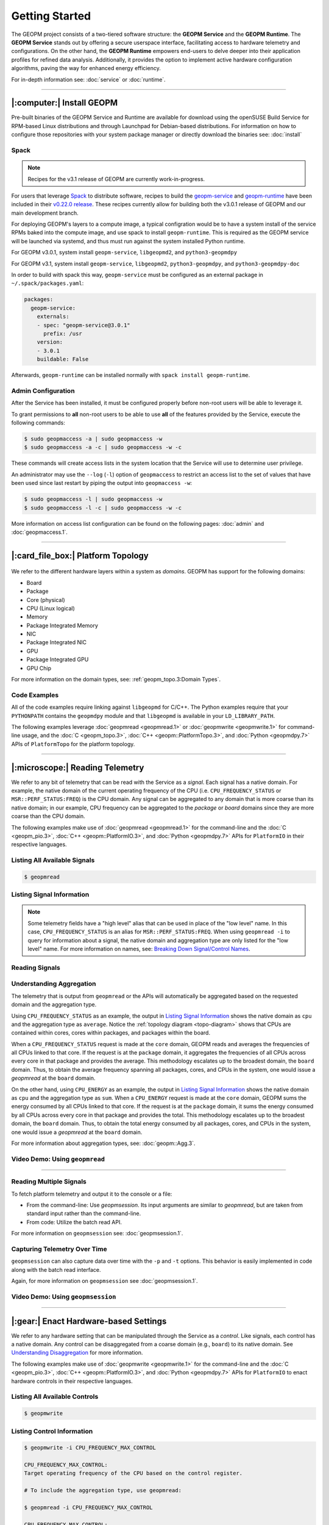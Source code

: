 Getting Started
===============

The GEOPM project consists of a two-tiered software structure: the **GEOPM
Service** and the **GEOPM Runtime**. The **GEOPM Service** stands out by offering a
secure userspace interface, facilitating access to hardware telemetry and
configurations. On the other hand, the **GEOPM Runtime** empowers end-users to
delve deeper into their application profiles for refined data analysis.
Additionally, it provides the option to implement active hardware configuration
algorithms, paving the way for enhanced energy efficiency.

For in-depth information see: :doc:`service` or :doc:`runtime`.

----

|:computer:| Install GEOPM
--------------------------

Pre-built binaries of the GEOPM Service and Runtime are available for download
using the openSUSE Build Service for RPM-based Linux distributions and through
Launchpad for Debian-based distributions.  For information on how to configure
those repositories with your system package manager or directly download the
binaries see: :doc:`install`

Spack
^^^^^

.. note::

    Recipes for the v3.1 release of GEOPM are currently work-in-progress.

For users that leverage `Spack <https://spack.io/>`_ to distribute software,
recipes to build the `geopm-service
<https://github.com/spack/spack/blob/v0.22.0/var/spack/repos/builtin/packages/geopm-service/package.py>`_
and `geopm-runtime
<https://github.com/spack/spack/blob/v0.22.0/var/spack/repos/builtin/packages/geopm-runtime/package.py>`_
have been included in their `v0.22.0 release
<https://github.com/spack/spack/tree/v0.22.0>`_.  These recipes currently allow
for building both the v3.0.1 release of GEOPM and our main development branch.

For deploying GEOPM's layers to a compute image, a typical configration would
be to have a system install of the service RPMs baked into the compute image,
and use spack to install ``geopm-runtime``.  This is required as the GEOPM
service will be launched via systemd, and thus must run against the system
installed Python runtime.

For GEOPM v3.0.1, system install ``geopm-service``, ``libgeopmd2``, and ``python3-geopmdpy``

For GEOPM v3.1, system install ``geopm-service``, ``libgeopmd2``, ``python3-geopmdpy``, and ``python3-geopmdpy-doc``

In order to build with spack this way, ``geopm-service`` must be configured as an
external package in ``~/.spack/packages.yaml``:

.. code-block:: bash

    packages:
      geopm-service:
        externals:
        - spec: "geopm-service@3.0.1"
          prefix: /usr
        version:
        - 3.0.1
        buildable: False

Afterwards, ``geopm-runtime`` can be installed normally with ``spack install
geopm-runtime``.

Admin Configuration
^^^^^^^^^^^^^^^^^^^

After the Service has been installed, it must be configured properly before
non-root users will be able to leverage it.

To grant permissions to **all** non-root users to be able to use **all** of the
features provided by the Service, execute the following commands:

.. code-block:: bash

    $ sudo geopmaccess -a | sudo geopmaccess -w
    $ sudo geopmaccess -a -c | sudo geopmaccess -w -c

These commands will create access lists in the system location that the Service
will use to determine user privilege.

An administrator may use the ``--log`` (``-l``) option of ``geopmaccess`` to
restrict an access list to the set of values that have been used since last
restart by piping the output into ``geopmaccess -w``:

.. code-block:: bash

    $ sudo geopmaccess -l | sudo geopmaccess -w
    $ sudo geopmaccess -l -c | sudo geopmaccess -w -c

More information on access list configuration can be found on the following
pages: :doc:`admin` and :doc:`geopmaccess.1`.

----

|:card_file_box:| Platform Topology
-----------------------------------

.. _topo-diagram:
.. figure:: https://geopm.github.io/images/platform-topo-diagram.svg
    :alt: Topology Encapsulation Diagram
    :align: center

We refer to the different hardware layers within a system as *domains*.  GEOPM
has support for the following domains:

* Board
* Package
* Core (physical)
* CPU (Linux logical)
* Memory
* Package Integrated Memory
* NIC
* Package Integrated NIC
* GPU
* Package Integrated GPU
* GPU Chip

For more information on the domain types, see: :ref:`geopm_topo.3:Domain Types`.

Code Examples
^^^^^^^^^^^^^

All of the code examples require linking against ``libgeopmd`` for C/C++.  The
Python examples require that your ``PYTHONPATH`` contains the ``geopmdpy``
module and that ``libgeopmd`` is available in your ``LD_LIBRARY_PATH``.

The following examples leverage :doc:`geopmread <geopmread.1>` or
:doc:`geopmwrite <geopmwrite.1>` for command-line usage, and the
:doc:`C <geopm_topo.3>`, :doc:`C++ <geopm::PlatformTopo.3>`, and
:doc:`Python <geopmdpy.7>` APIs of ``PlatformTopo`` for the platform
topology.

.. tabs::

    .. code-tab:: bash

        # Print all domains:
        $ geopmread --domain
        # OR
        $ geopmwrite --domain

        board                       1
        package                     2
        core                        104
        cpu                         208
        memory                      2
        package_integrated_memory   2
        nic                         0
        package_integrated_nic      0
        gpu                         6
        package_integrated_gpu      0
        gpu_chip                    12

    .. code-tab:: c

        // Query the number of physical cores in the system

        #include <stdio.h>
        #include <geopm_topo.h>

        int main (int argc, char** argv)
        {
            int num_cores = geopm_topo_num_domain(GEOPM_DOMAIN_CORE);
            printf("Num cores = %d\n", num_cores);

            return 0;
        }


    .. code-tab:: c++

        // Query the number of physical cores in the system

        #include <iostream>
        #include <geopm/PlatformTopo.hpp>

        int main (int argc, char** argv)
        {
            int num_cores = geopm::platform_topo().num_domain(GEOPM_DOMAIN_CORE);
            std::cout << "Num cores = " << num_cores << std::endl;

            return 0;
        }

    .. code-tab:: python

        # Query the number of physical cores in the system

        import geopmdpy.topo as topo

        num_core = topo.num_domain(topo.DOMAIN_CORE)
        print(f'Num cores = {num_core}')

----

|:microscope:| Reading Telemetry
--------------------------------

We refer to any bit of telemetry that can be read with the Service as a
*signal*.  Each signal has a native domain.  For example, the native domain of
the current operating frequency of the CPU (i.e.  ``CPU_FREQUENCY_STATUS`` or
``MSR::PERF_STATUS:FREQ``) is the CPU domain.  Any signal can be aggregated to
any domain that is more coarse than its native domain; in our example, CPU
frequency can be aggregated to the *package* or *board* domains since they are
more coarse than the CPU domain.

The following examples make use of :doc:`geopmread <geopmread.1>` for the command-line
and the :doc:`C <geopm_pio.3>`, :doc:`C++ <geopm::PlatformIO.3>`, and :doc:`Python
<geopmdpy.7>` APIs for ``PlatformIO`` in their respective languages.

Listing All Available Signals
^^^^^^^^^^^^^^^^^^^^^^^^^^^^^

.. code-block:: bash

    $ geopmread

Listing Signal Information
^^^^^^^^^^^^^^^^^^^^^^^^^^

.. note::

    Some telemetry fields have a "high level" alias that can be used in place
    of the "low level" name.  In this case, ``CPU_FREQUENCY_STATUS`` is an alias
    for ``MSR::PERF_STATUS:FREQ``.  When using ``geopmread -i`` to query for
    information about a signal, the native domain and aggregation type are only
    listed for the "low level" name.  For more information on names, see: `Breaking
    Down Signal/Control Names`_.

.. code-block:: bash
    :emphasize-lines: 13,14

    $ geopmread -i CPU_FREQUENCY_STATUS

    CPU_FREQUENCY_STATUS:
        description: The current operating frequency of the CPU.
        iogroup: MSR
        alias_for: MSR::PERF_STATUS:FREQ

    $ geopmread -i MSR::PERF_STATUS:FREQ

    MSR::PERF_STATUS:FREQ:
        description: The current operating frequency of the CPU.
        units: hertz
        aggregation: average
        domain: cpu
        iogroup: MSRIOGroup

Reading Signals
^^^^^^^^^^^^^^^

.. tabs::

    .. code-tab:: bash

        # Read the current CPU frequency for cpu 0

        $ geopmread CPU_FREQUENCY_STATUS cpu 0

    .. code-tab:: c

        // Read the current CPU frequency for cpu 0

        #include <limits.h>
        #include <stdio.h>
        #include <geopm_topo.h>
        #include <geopm_pio.h>
        #include <geopm_error.h>

        int main (int argc, char** argv)
        {
            double curr_frequency = 0;
            char err_msg[PATH_MAX];

            int err = geopm_pio_read_signal("CPU_FREQUENCY_STATUS",
                                            GEOPM_DOMAIN_CPU,
                                            0,
                                            &curr_frequency);

            if (err != 0) {
                geopm_error_message(err, err_msg, PATH_MAX);
                printf("Err msg = %s\n", err_msg);
            }
            printf("Current CPU frequency for core 0 = %f\n", curr_frequency);

            return 0;
        }

    .. code-tab:: c++

        // Read the current CPU frequency for cpu 0

        #include <iostream>
        #include <geopm/PlatformIO.hpp>
        #include <geopm/PlatformTopo.hpp>

        int main (int argc, char** argv)
        {
            double curr_frequency =
                geopm::platform_io().read_signal("CPU_FREQUENCY_STATUS",
                                                 GEOPM_DOMAIN_CPU, 0);

            std::cout << "Current CPU frequency for core 0 = "
                      << curr_frequency << std::endl;

            return 0;
        }

    .. code-tab:: python

        # Read the current CPU frequency for cpu 0

        import geopmdpy.topo as topo
        import geopmdpy.pio as pio

        curr_frequency = pio.read_signal('CPU_FREQUENCY_STATUS', topo.DOMAIN_CPU, 0)
        print(f'Current CPU frequency for core 0 = {curr_frequency}')


Understanding Aggregation
^^^^^^^^^^^^^^^^^^^^^^^^^

The telemetry that is output from ``geopmread`` or the APIs will automatically
be aggregated based on the requested domain and the aggregation
type.

Using ``CPU_FREQUENCY_STATUS`` as an example, the output  in `Listing Signal
Information`_ shows the native domain as ``cpu`` and the aggregation type as
``average``.  Notice the :ref:`topology diagram <topo-diagram>` shows that CPUs
are contained within cores, cores within packages, and packages within the board.

When a ``CPU_FREQUENCY_STATUS`` request is made at the ``core`` domain, GEOPM
reads and averages the frequencies of all CPUs linked to that core. If the
request is at the ``package`` domain, it aggregates the frequencies of all CPUs
across every core in that package and provides the average. This methodology
escalates up to the broadest domain, the ``board`` domain. Thus, to obtain the
average frequency spanning all packages, cores, and CPUs in the system, one
would issue a `geopmread` at the ``board`` domain.

On the other hand, using ``CPU_ENERGY`` as an example, the output in `Listing
Signal Information`_ shows the native domain as ``cpu`` and the aggregation
type as ``sum``.  When a ``CPU_ENERGY`` request is made at the ``core`` domain,
GEOPM sums the energy consumed by all CPUs linked to that core. If the request
is at the ``package`` domain, it sums the energy consumed by all CPUs across
every core in that package and provides the total. This methodology escalates up
to the broadest domain, the ``board`` domain. Thus, to obtain the total energy
consumed by all packages, cores, and CPUs in the system, one would issue a
`geopmread` at the ``board`` domain.

For more information about aggregation types, see: :doc:`geopm::Agg.3`.

Video Demo: Using ``geopmread``
^^^^^^^^^^^^^^^^^^^^^^^^^^^^^^^
.. raw:: html

    <video src="images/geopmread.webm" type="video/webm" controls="controls" muted="muted" class="d-block rounded-bottom-2 border-top width-fit" style="max-height:640px; min-height: 200px"></video>

----

Reading Multiple Signals
^^^^^^^^^^^^^^^^^^^^^^^^
To fetch platform telemetry and output it to the console or a file:

- From the command-line: Use `geopmsession`. Its input arguments are similar to `geopmread`,
  but are taken from standard input rather than the command-line.
- From code: Utilize the batch read API.

.. tabs::

    .. code-tab:: bash

        $ echo -e 'TIME board 0\nCPU_FREQUENCY_STATUS package 0' | geopmsession

    .. code-tab:: c

        // Read multiple signals using batch interface

        #include <limits.h>
        #include <stdio.h>
        #include <geopm_topo.h>
        #include <geopm_pio.h>
        #include <geopm_error.h>

        int read_signals ()
        {
            int time_idx, freq_idx, err;
            double time_value, freq_value;

            time_idx = geopm_pio_push_signal("TIME", GEOPM_DOMAIN_BOARD, 0);
            if (time_idx < 0) {
                // geopm_pio_push_signal will return a negative value when something went wrong
                return time_idx;
            }
            freq_idx = geopm_pio_push_signal("CPU_FREQUENCY_STATUS", GEOPM_DOMAIN_PACKAGE, 0);
            if (freq_idx < 0) {
                return freq_idx;
            }
            err = geopm_pio_read_batch();
            if (err < 0) {
                return err;
            }
            err = geopm_pio_sample(time_idx, &time_value);
            if (err < 0) {
                return err;
            }
            err = geopm_pio_sample(freq_idx, &freq_value);
            if (err < 0) {
                return err;
            }
            printf("Elapsed time = %f\n", time_value);
            printf("Current CPU frequency for core 0 = %f\n", freq_value);

            return 0;
        }

        int main (int argc, char** argv)
        {
            char err_msg[PATH_MAX];
            int err = read_signals();
            if (err < 0) {
                geopm_error_message(err, err_msg, PATH_MAX);
                fprintf(stderr, "Err msg = %s\n", err_msg);
            }

            return 0;
        }

    .. code-tab:: c++

        // Read multiple signals using batch interface

        #include <limits.h>
        #include <iostream>
        #include <geopm/PlatformIO.hpp>
        #include <geopm/PlatformTopo.hpp>

        int main (int argc, char** argv)
        {
            geopm::PlatformIO &pio = geopm::platform_io();

            int time_idx, freq_idx;
            double time_value, freq_value;

            time_idx = pio.push_signal("TIME", GEOPM_DOMAIN_BOARD, 0);
            freq_idx = pio.push_signal("CPU_FREQUENCY_STATUS", GEOPM_DOMAIN_PACKAGE, 0);

            pio.read_batch();

            time_value = pio.sample(time_idx);
            freq_value = pio.sample(freq_idx);

            std::cout << "Elapsed time = "
                      << time_value << std::endl;
            std::cout << "Current CPU frequency for core 0 = "
                      << freq_value << std::endl;

            return 0;
        }

    .. code-tab:: python

        # Read multiple signals using batch read

        import geopmdpy.topo as topo
        import geopmdpy.pio as pio

        time_idx = pio.push_signal('TIME', topo.DOMAIN_BOARD, 0)
        freq_idx = pio.push_signal('CPU_FREQUENCY_STATUS', topo.DOMAIN_PACKAGE, 0)

        pio.read_batch()
        print(f"Elapsed time = {pio.sample(time_idx)}")
        print(f"Current CPU frequency for core 0 = {pio.sample(freq_idx)}")

For more information on ``geopmsession`` see: :doc:`geopmsession.1`.

Capturing Telemetry Over Time
^^^^^^^^^^^^^^^^^^^^^^^^^^^^^

``geopmsession`` can also capture data over time with the ``-p`` and ``-t``
options. This behavior is easily implemented in code along with the batch read
interface.

.. tabs::

    .. code-tab:: bash

        # Read 2 signals for 10 seconds, sampling once a second:

        $ echo -e 'TIME board 0\nCPU_FREQUENCY_STATUS package 0' | geopmsession -p 1.0 -t 10.0

    .. code-tab:: c

        // Read multiple signals for 10 seconds using batch read, sampling once a second

        #include <limits.h>
        #include <stdio.h>
        #include <unistd.h>
        #include <geopm_topo.h>
        #include <geopm_pio.h>
        #include <geopm_error.h>

        int read_signals ()
        {
            int time_idx, freq_idx, err;
            double time_value, freq_value;
            int ii;

            time_idx = geopm_pio_push_signal("TIME", GEOPM_DOMAIN_BOARD, 0);
            if (time_idx < 0) {
                // geopm_pio_push_signal will return a negative value when something went wrong
                return time_idx;
            }
            freq_idx = geopm_pio_push_signal("CPU_FREQUENCY_STATUS", GEOPM_DOMAIN_PACKAGE, 0);
            if (freq_idx < 0) {
                return freq_idx;
            }
            printf("time,frequency\n");
            for (ii = 0; ii < 10; ii++) {
                err = geopm_pio_read_batch();
                if (err < 0) {
                    return err;
                }
                err = geopm_pio_sample(time_idx, &time_value);
                if (err < 0) {
                    return err;
                }
                err = geopm_pio_sample(freq_idx, &freq_value);
                if (err < 0) {
                    return err;
                }
                printf("%f,%f\n", time_value, freq_value);
                sleep(1);
            }

            return 0;
        }

        int main (int argc, char** argv)
        {
            char err_msg[PATH_MAX];
            int err = read_signals();
            if (err < 0) {
                geopm_error_message(err, err_msg, PATH_MAX);
                fprintf(stderr, "Err msg = %s\n", err_msg);
            }

            return 0;
        }

    .. code-tab:: c++

        // Read multiple signals for ten seconds using batch read every second

        #include <limits.h>
        #include <unistd.h>
        #include <iostream>
        #include <geopm/PlatformIO.hpp>
        #include <geopm/PlatformTopo.hpp>

        int main (int argc, char** argv)
        {
            geopm::PlatformIO &pio = geopm::platform_io();

            int time_idx, freq_idx;
            double time_value, freq_value;

            time_idx = pio.push_signal("TIME",
                                       GEOPM_DOMAIN_BOARD,
                                       0);

            freq_idx = pio.push_signal("CPU_FREQUENCY_STATUS",
                                       GEOPM_DOMAIN_PACKAGE,
                                       0);

            std::cout << "time,frequency" << std::endl;
            for (int ii = 0; ii < 10; ii++) {
                pio.read_batch();

                time_value = pio.sample(time_idx);
                freq_value = pio.sample(freq_idx);

                std::cout << time_value << "," << freq_value << std::endl;
                sleep(1);
            }

            return 0;
        }

    .. code-tab:: python

        # Read multiple signals for ten seconds using batch read every second

        import geopmdpy.topo as topo
        import geopmdpy.pio as pio
        import time

        time_idx = pio.push_signal('TIME', topo.DOMAIN_BOARD, 0)
        freq_idx = pio.push_signal('CPU_FREQUENCY_STATUS', topo.DOMAIN_PACKAGE, 0)

        print("time,frequency")
        for ii in range(10):
            pio.read_batch()
            print(f"{pio.sample(time_idx)},{pio.sample(freq_idx)}")
            time.sleep(1)

Again, for more information on ``geopmsession`` see :doc:`geopmsession.1`.

Video Demo: Using ``geopmsession``
^^^^^^^^^^^^^^^^^^^^^^^^^^^^^^^^^^
.. raw:: html

    <video src="images/geopmsession.webm" type="video/webm" controls="controls" muted="muted" class="d-block rounded-bottom-2 border-top width-fit" style="max-height:640px; min-height: 200px"></video>

----

|:gear:| Enact Hardware-based Settings
--------------------------------------

We refer to any hardware setting that can be manipulated through the Service as
a *control*.  Like signals, each control has a native domain.  Any control can
be disaggregated from a coarse domain (e.g., ``board``) to its native domain.
See `Understanding Disaggregation`_ for more information.

The following examples make use of :doc:`geopmwrite <geopmwrite.1>` for the
command-line and the :doc:`C <geopm_pio.3>`,
:doc:`C++ <geopm::PlatformIO.3>`, and :doc:`Python <geopmdpy.7>`
APIs for ``PlatformIO`` to enact hardware controls in their respective
languages.

Listing All Available Controls
^^^^^^^^^^^^^^^^^^^^^^^^^^^^^^

.. code-block:: bash

    $ geopmwrite

Listing Control Information
^^^^^^^^^^^^^^^^^^^^^^^^^^^

.. code-block:: bash

    $ geopmwrite -i CPU_FREQUENCY_MAX_CONTROL

    CPU_FREQUENCY_MAX_CONTROL:
    Target operating frequency of the CPU based on the control register.

    # To include the aggregation type, use geopmread:

    $ geopmread -i CPU_FREQUENCY_MAX_CONTROL

    CPU_FREQUENCY_MAX_CONTROL:
        description: Target operating frequency of the CPU based on the control register. Note: when querying at a higher domain, if NaN is returned, query at its native domain.
        alias_for: MSR::PERF_CTL:FREQ
        units: hertz
        aggregation: expect_same
        domain: core
        iogroup: MSRIOGroup

Writing Controls
^^^^^^^^^^^^^^^^

.. tabs::

    .. code-tab:: bash

        # Write the current CPU frequency for core 0 to 3.0 GHz

        $ geopmwrite CPU_FREQUENCY_MAX_CONTROL core 0 3.0e9

    .. code-tab:: c

        // Write the current CPU frequency for core 0 to 3.0 GHz

        #include <limits.h>
        #include <stdio.h>
        #include <geopm_topo.h>
        #include <geopm_pio.h>
        #include <geopm_error.h>

        int main (int argc, char** argv)
        {
            char err_msg[PATH_MAX];

            int err = geopm_pio_write_control("CPU_FREQUENCY_MAX_CONTROL",
                                              GEOPM_DOMAIN_CORE,
                                              0,
                                              3.0e9);

            if (err != 0) {
                geopm_error_message(err, err_msg, PATH_MAX);
                printf("Err msg = %s\n", err_msg);
            }

            return 0;
        }

    .. code-tab:: c++

        // Write the current CPU frequency for core 0 to 3.0 GHz

        #include <iostream>
        #include <geopm/PlatformIO.hpp>
        #include <geopm/PlatformTopo.hpp>

        int main (int argc, char** argv)
        {
            geopm::platform_io().write_control("CPU_FREQUENCY_MAX_CONTROL",
                                               GEOPM_DOMAIN_CORE, 0,
                                               3.0e9);

            return 0;
        }

    .. code-tab:: python

        # Write the current CPU frequency for core 0 to 3.0 GHz

        import geopmdpy.topo as topo
        import geopmdpy.pio as pio

        pio.write_control('CPU_FREQUENCY_MAX_CONTROL', topo.DOMAIN_CORE, 0, 3.0e9)

.. note::

    To determine the initial value of any control, use ``geopmread`` or the
    corresponding ``PlatformIO`` APIs at the desired domain.  E.g.:

    .. code-block:: bash

        $ geopmread CPU_FREQUENCY_MAX_CONTROL core 0

Understanding Disaggregation
^^^^^^^^^^^^^^^^^^^^^^^^^^^^

Just as signals can be aggregated to a more coarse domain from their native
one, controls can be disaggregated from a coarse domain to their native domain.
This happens automatically with ``geopmwrite`` and the corresponding APIs.

Using ``CPU_FREQUENCY_MAX_CONTROL`` as an example, the output in `Listing Control
Information`_ shows the native domain as ``core``.  To
write the same value to all the cores in a package, simply issue the request at
the ``package`` domain, and the ``CPU_FREQUENCY_MAX_CONTROL`` of all cores in
that package will be written.  Likewise, to write the same value to all cores
in all packages, issue the request at the ``board`` domain.

To understand the method of disaggregation for a specific control, you must
examine its aggregation type.

For instance, ``CPU_FREQUENCY_MAX_CONTROL`` has an aggregation type labeled
``expect_same``. When setting this control at a domain level coarser than its
native domain, all native domains inherit the same value as the coarser domain.
This consistent distribution applies to all aggregation types, with the
exception of ``sum``; controls that use ``sum`` aggregation will have the
requested value distributed evenly across the native domain.  Taking
``MSR::PKG_POWER_LIMIT:PL1_POWER_LIMIT`` as an example, it has the following
information:

.. code-block:: bash

    $ geopmread -i MSR::PKG_POWER_LIMIT:PL1_POWER_LIMIT

    MSR::PKG_POWER_LIMIT:PL1_POWER_LIMIT:
        description: The average power usage limit over the time window specified in PL1_TIME_WINDOW.
        units: watts
        aggregation: sum
        domain: package
        iogroup: MSRIOGroup

Since the ``package`` domain is contained within the ``board`` domain, writing this
control at the ``board`` domain will evenly distribute the requested value over
all the packages in the system.  This means that requesting a 200 W power limit
at the ``board`` domain will result in each ``package`` receiving a limit of
100 W.

Video Demo: Using ``geopmwrite``
^^^^^^^^^^^^^^^^^^^^^^^^^^^^^^^^
.. raw:: html

    <video src="images/geopmwrite.webm" type="video/webm" controls="controls" muted="muted" class="d-block rounded-bottom-2 border-top width-fit" style="max-height:640px; min-height: 200px"></video>

----

|:straight_ruler:| Measure Performance
--------------------------------------

The GEOPM Runtime offers capabilities for collecting telemetry throughout an
application's execution. If you're aiming to measure a particular segment of an
application, you can annotate the application code using GEOPM markup.

To integrate the Runtime with an application, you have two options:

1. **geopmlaunch**: Ideal for MPI-enabled applications. Simply launch the application using this method.
2. **Manual Setup**: This involves configuring the necessary environment settings and directly invoking `geopmctl`.

``geopmlaunch`` will bring up the Runtime alongside your application using one
of three launch methods: ``process``, ``pthread``, or ``application``.  The
``process`` launch method will attempt to launch the main entity of the
Runtime, the Controller, as an extra rank in the MPI gang.  The ``application``
launch method (default when unspecified) will launch the Controller as a
separate application (useful for non-MPI applications).  For more information,
see the ``--geopm-ctl`` :ref:`option description <geopm-ctl option>`.

Using ``geopmlaunch`` with MPI Applications
^^^^^^^^^^^^^^^^^^^^^^^^^^^^^^^^^^^^^^^^^^^

.. code-block:: bash

    # Run with 1 OpenMP thread per rank, and 2 ranks

    # SLURM example

    $ OMP_NUM_THREADS=1 geopmlaunch srun -N 1 -n 2 --geopm-preload -- ./mpi_application

    # PALS example

    $ OMP_NUM_THREADS=1 geopmlaunch pals -ppn 2 -n 2 --geopm-preload -- ./mpi_application

When the run has concluded, there will be an output file from the Runtime
called ``geopm.report`` in the current working directory.  This report file
contains a summary of hardware telemetry over the course of the run.
Time-series data is also available through the use of the ``--geopm-trace``
option to ``geopmlaunch``.  For more information about ``geompmlaunch`` see:
:doc:`geopmlaunch.1`.  For more information about the reports, see:
:doc:`geopm_report.7`.


Profiling Applications without ``geopmlaunch``
^^^^^^^^^^^^^^^^^^^^^^^^^^^^^^^^^^^^^^^^^^^^^^

The ``geopmlaunch(1)`` command may not be best suited for your needs if you are
running a non-MPI application, or if you are running an MPI application but the
launch command is embedded in scripts that are difficult to modify.  Instead of
using ``geopmlaunch(1)``, the user may use the ``geopmctl(1)`` application in
conjunction with environment variables that control the GEOPM Runtime behavior.

In this simple example we run the ``sleep(1)`` command for 10 seconds and
monitor the system during its execution.  Rather than using the ``geopmlaunch``
tool as in the above example, we will run the ``geopmctl`` command in the
background while the application of interest is executing.  The ``geopmctl`` MPI
application should be launched with one process per compute node when executing
the runtime on multiple nodes.  There are five requirements to enable the GEOPM
controller process to connect to the application process and generate a report:

1. Both the ``geopmctl`` process and the application process must have the
   ``GEOPM_PROFILE`` environment variable set to the **same** value or both
   environments may leave this variable unset.
2. The application process must have ``LD_PRELOAD=libgeopm.so.2`` set in the
   environment or the application binary must be linked directly to
   ``libgeopm.so.2`` at compile time.
3. The ``GEOPM_REPORT`` environment variable must be set in the environment of
   the ``geopmctl`` process.
4. The ``GEOPM_PROGRAM_FILTER`` environment variable is required and explicitly
   lists the program invocation names of any process to be profiled. All other
   programs will not be affected by ``LD_PRELOAD`` of ``libgeopm.so``.  For this
   reason a user will typically set these two environment variables together.
   This is especially important when profiling programs within a bash script.
5. The ``GEOPM_NUM_PROCESS`` variable must be set in the ``geopmctl``
   environment if there is more than one process to be tracked on each compute
   node.

In addition to generating a report in YAML format, the example below showcases
two optional features of the GEOPM Runtime:

1. **CSV Trace File**: By setting the ``GEOPM_TRACE`` environment variable, you
   can generate a trace file in CSV format.
2. **Sampling Period Adjustment**: The ``GEOPM_PERIOD`` environment variable
   allows you to modify the controller's sampling period. For instance, setting
   it to 200 milliseconds, up from the default 5 milliseconds, results in
   approximately 50 rows of samples in the trace file (calculated as five
   samples per second over ten seconds).
3. **Disable Network Use** The ``GEOPM_CTL_LOCAL`` environment variable may be
   set which disables all intra-node communication between the controllers on
   each node, thereby generating a unique report file per host node over which
   the application processes are launched.

These three options together will inform the GEOPM runtime controller
(``geopmctl``) to profile the ``sleep`` utility and generate a CSV trace file
with approximately 50 rows of samples (five per-second for ten seconds).  In the
provided example, the ``awk`` command extracts specific columns: time since
application start (column 1), CPU energy (column 6), and CPU power (column 8).

.. code-block:: bash

    $ GEOPM_PROFILE=sleep-ten \
      GEOPM_REPORT=sleep-ten.yaml \
      GEOPM_CTL_LOCAL=true \
      GEOPM_TRACE=sleep-ten.csv \
      GEOPM_PERIOD=0.2 \
      geopmctl &
    $ GEOPM_PROFILE=sleep-ten \
      GEOPM_PROGRAM_FILTER=sleep \
      LD_PRELOAD=libgeopm.so.2 \
      sleep 10
    $ cat sleep-ten.yaml-$(hostname)
    $ awk -F\| '{print $1, $6, $8}' sleep-ten.csv-$(hostname) | less


For the full listing of the environment variables accepted by the GEOPM
runtime, please refer to the `GEOPM Environment Variables
<https://geopm.github.io/geopm.7.html#geopm-environment-variables>`_ section of
the GEOPM documentation.

Profiling Specific Parts of an Application
^^^^^^^^^^^^^^^^^^^^^^^^^^^^^^^^^^^^^^^^^^

The Runtime supports the automatic profiling of various application regions through several methods:

* Annotation with GEOPM Profiling APIs
* MPI Autodetection via PMPI
* OpenMP Autodetection via OMPT
* OpenCL Autodetection (WIP)

The :doc:`GEOPM Profiling API <geopm_prof.3>` enables users to annotate
specific sections of the target application for profiling.  Each section that is
annotated will show up as a separate ``Region`` in the report output files from
the runtime.  An example app could be annotated as follows:

.. code-block:: c++

    #include <stdlib.h>
    #include <stdio.h>
    #include <stdint.h>
    #include <mpi.h>
    #include <geopm_prof.h>
    #include <geopm_hint.h>

    int main(int argc, char** argv)
    {

        MPI_init(&argc, &argv);

        // Application setup...

        // Create a GEOPM region ID for later tracking
        uint64_t region_1, region_2;

        geopm_prof_region("interesting_kernel",
                          GEOPM_REGION_HINT_COMPUTE,
                          &region_1);

        geopm_prof_region("synchronize_results",
                          GEOPM_REGION_HINT_NETWORK,
                          &region_2);

        //Begin execution loop...
        for (int ii = 0; ii < iterations; ii++) {
            // Marker to capture behavior of all regions
            geopm_prof_epoch();

            geopm_prof_enter(region_1);
            call_interesting_kernel();
            geopm_prof_exit(region_1);

            geopm_prof_enter(region_2);
            call_synchronize_results();
            geopm_prof_exit(region_2);
        }

        MPI_Finalize();

        return 0;

    }

For more examples on how to profile applications, see the `tutorials section of
our GitHub repository <https://github.com/geopm/geopm/tree/dev/tutorial>`__.

----

|:alembic:| Advanced Topics
---------------------------

Breaking Down Signal/Control Names
^^^^^^^^^^^^^^^^^^^^^^^^^^^^^^^^^^

Signal and control names in GEOPM are categorized into two types: low-level and high-level.

- **Low-Level Names**: These are prefixed with the IOGroup name followed by two
  colons. For instance, ``MSR::PERF_CTL:FREQ`` is a low-level name.
- **High-Level Names (Aliases)**: These are user-friendly alternatives to
  commonly used or multi-IOGroup-supported names. For example:

  * Alias ``CPU_FREQUENCY_STATUS`` corresponds to ``MSR::PERF_STATUS_FREQ``.

  * Alias ``CPU_FREQUENCY_MAX_CONTROL`` is linked to ``MSR::PERF_CTL_FREQ``.

When using ``geopmread`` or ``geopmwrite`` to display available signals and
controls, aliases are presented first. These command-line tools also help
decipher what each alias represents. For instance:

.. code-block:: bash

    $ geopmread -i CPU_FREQUENCY_STATUS

    CPU_FREQUENCY_STATUS:
        description: The current operating frequency of the CPU.
        iogroup: MSR
        alias_for: MSR::PERF_STATUS:FREQ

For more information about the currently supported aliases and IOGroups, see:
:ref:`geopm_pio.7:Aliasing Signals And Controls`.

.. Nuances in Setting CPU Frequency
.. """"""""""""""""""""""""""""""""

.. Discussion of how HWP and the CPU Governor impact observed frequency.

.. Reading Power
.. """""""""""""

.. Use the aliases.  Include GPU example.  Note about level-zero/nvml enabled runtime.

.. Setting Power Limits
.. """"""""""""""""""""

.. Including details about the RAPL lock bit.

.. Enabling Frequency Throttling
.. """""""""""""""""""""""""""""

.. WIP

Using the Programmable Counters
^^^^^^^^^^^^^^^^^^^^^^^^^^^^^^^

The programmable counters available on various CPUs can be read with
``geopmread`` from the command-line and through the use of the
``InitControl`` API using the Runtime.

First, determine the event code for your desired performance metric.  E.g. for
Skylake Server, the event names and corresponding codes are listed `here
<https://perfmon-events.intel.com/skylake_server.html>`__.  The following example
programs the counter to track ``LONGEST_LAT_CACHE.MISS`` on CPU 0:

.. code-block:: bash

    $ export EVENTCODE=0x2E
    $ export UMASK=0x41

    # Configure which event to monitor, and under which scope
    $ geopmwrite MSR::IA32_PERFEVTSEL0:EVENT_SELECT cpu 0 ${EVENTCODE}
    $ geopmwrite MSR::IA32_PERFEVTSEL0:UMASK cpu 0 ${UMASK}
    $ geopmwrite MSR::IA32_PERFEVTSEL0:USR cpu 0 1   # Enable user scope for events
    $ geopmwrite MSR::IA32_PERFEVTSEL0:OS cpu 0 1    # Enable OS scope for events

    # Turn on the counter
    $ geopmwrite MSR::IA32_PERFEVTSEL0:EN cpu 0 1
    $ geopmwrite MSR::PERF_GLOBAL_CTRL:EN_PMC0 cpu 0 1

    # Read the counter. Repeat this read operation after a test scenario.
    $ geopmread MSR::IA32_PMC0:PERFCTR cpu 0

To accomplish this with the Runtime, leverage the :ref:`geopm-init-control
<geopm-init-control option>` feature along with the :ref:`geopm-report-signals
<geopm-report-signals option>` and/or :ref:`geopm-trace-signals
<geopm-trace-signals option>` options to ``geopmlaunch``.  First, create a file
in your current working directory with the following contents:

.. code-block:: bash

    # LONGEST_LAT_CACHE.MISS: EVENT_CODE = 0x2E | UMASK = 0x41
    MSR::IA32_PERFEVTSEL0:EVENT_SELECT package 0 0x2E
    MSR::IA32_PERFEVTSEL0:UMASK package 0 0x41
    MSR::IA32_PERFEVTSEL0:USR package 0 1
    MSR::IA32_PERFEVTSEL0:OS package 0 1
    MSR::IA32_PERFEVTSEL0:EN package 0 1
    MSR::PERF_GLOBAL_CTRL:EN_PMC0 package 0 1

Name the file accordingly (e.g. ``enable_cache_misses``).  This configuration
will program and enable all the counters on all of the CPUs on the first
package.Use the file, with ``geopmlaunch`` and add the desired counter to the
reports and/or traces:

.. code-block:: bash

    $ OMP_NUM_THREADS=1 geopmlaunch srun -N 1 -n 2 --geopm-preload \
                                         --geopm-init-control=enable_cache_misses \
                                         --geopm-report-signals=MSR::IA32_PMC0:PERFCTR@package \
                                         -- ./mpi_application

As configured above, the report data associated with each region will include the
counter data summarized per package.

.. Extending GEOPM's Capabilities
.. """"""""""""""""""""""""""""""

.. WIP
